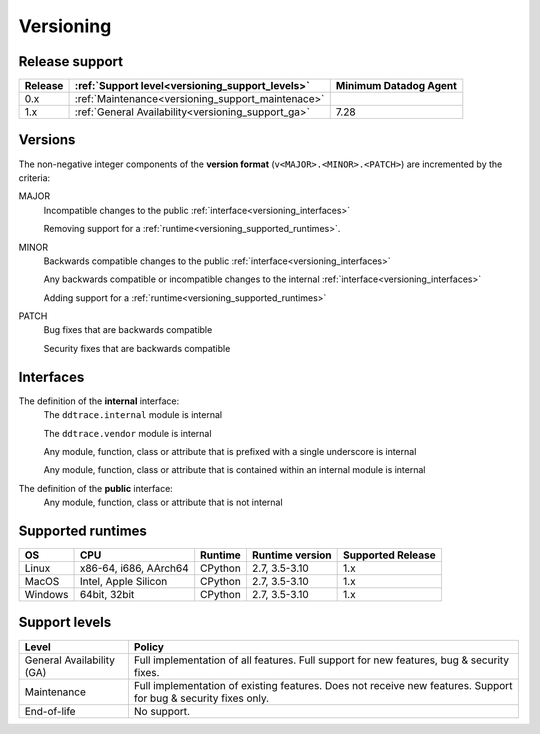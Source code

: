 .. _versioning:

**********
Versioning
**********


Release support
===============


.. list-table::
   :header-rows: 1

   * - Release
     - :ref:`Support level<versioning_support_levels>`
     - Minimum Datadog Agent
   * - 0.x
     - :ref:`Maintenance<versioning_support_maintenace>`
     -
   * - 1.x
     - :ref:`General Availability<versioning_support_ga>`
     - 7.28


Versions
========


The non-negative integer components of the **version format** (``v<MAJOR>.<MINOR>.<PATCH>``) are incremented by the criteria:

MAJOR
    Incompatible changes to the public :ref:`interface<versioning_interfaces>`

    Removing support for a :ref:`runtime<versioning_supported_runtimes>`.

MINOR
    Backwards compatible changes to the public :ref:`interface<versioning_interfaces>`

    Any backwards compatible or incompatible changes to the internal :ref:`interface<versioning_interfaces>`

    Adding support for a :ref:`runtime<versioning_supported_runtimes>`

PATCH
    Bug fixes that are backwards compatible

    Security fixes that are backwards compatible

.. _versioning_interfaces:

Interfaces
==========


The definition of the **internal** interface:
    The ``ddtrace.internal`` module is internal

    The ``ddtrace.vendor`` module is internal

    Any module, function, class or attribute that is prefixed with a single underscore is internal

    Any module, function, class or attribute that is contained within an internal module is internal


The definition of the **public** interface:
    Any module, function, class or attribute that is not internal


.. _versioning_supported_runtimes:

Supported runtimes
==================


.. list-table::
   :header-rows: 1

   * - OS
     - CPU
     - Runtime
     - Runtime version
     - Supported Release
   * - Linux
     - x86-64, i686, AArch64
     - CPython
     - 2.7, 3.5-3.10
     - 1.x
   * - MacOS
     - Intel, Apple Silicon
     - CPython
     - 2.7, 3.5-3.10
     - 1.x
   * - Windows
     - 64bit, 32bit
     - CPython
     - 2.7, 3.5-3.10
     - 1.x


.. _versioning_support_levels:

Support levels
==============


.. list-table::
   :header-rows: 1

   * - Level
     - Policy

       .. _versioning_support_ga:
   * - General Availability (GA)
     - Full implementation of all features. Full support for new features, bug & security fixes.

       .. _versioning_support_maintenace:
   * - Maintenance
     - Full implementation of existing features. Does not receive new features. Support for bug & security fixes only.
   * - End-of-life
     - No support.
